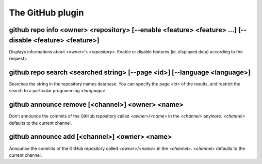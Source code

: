 
.. _plugin-github:

The GitHub plugin
=================

.. _command-github-repo-info:

github repo info <owner> <repository> [--enable <feature> <feature> ...] [--disable <feature> <feature>]
^^^^^^^^^^^^^^^^^^^^^^^^^^^^^^^^^^^^^^^^^^^^^^^^^^^^^^^^^^^^^^^^^^^^^^^^^^^^^^^^^^^^^^^^^^^^^^^^^^^^^^^^

Displays informations about *<owner>*'s *<repository>*.
Enable or disable features (ie. displayed data) according to the
request).

.. _command-github-repo-search:

github repo search <searched string> [--page <id>] [--language <language>]
^^^^^^^^^^^^^^^^^^^^^^^^^^^^^^^^^^^^^^^^^^^^^^^^^^^^^^^^^^^^^^^^^^^^^^^^^^

Searches the string in the repository names database. You can
specify the page *<id>* of the results, and restrict the search
to a particular programming *<language>*.

.. _command-github-announce-remove:

github announce remove [<channel>] <owner> <name>
^^^^^^^^^^^^^^^^^^^^^^^^^^^^^^^^^^^^^^^^^^^^^^^^^

Don't announce the commits of the GitHub repository called
*<owner>*/*<name>* in the *<channel>* anymore.
*<channel>* defaults to the current channel.

.. _command-github-announce-add:

github announce add [<channel>] <owner> <name>
^^^^^^^^^^^^^^^^^^^^^^^^^^^^^^^^^^^^^^^^^^^^^^

Announce the commits of the GitHub repository called
*<owner>*/*<name>* in the *<channel>*.
*<channel>* defaults to the current channel.

